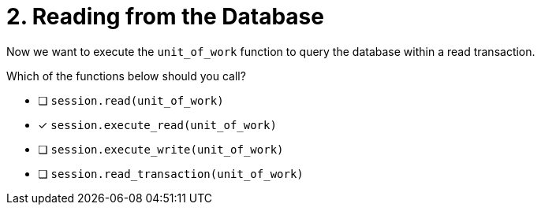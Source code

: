 [.question]
= 2. Reading from the Database

Now we want to execute the `unit_of_work` function to query the database within a read transaction.

Which of the functions below should you call?

- [ ] `session.read(unit_of_work)`
- [*] `session.execute_read(unit_of_work)`
- [ ] `session.execute_write(unit_of_work)`
- [ ] `session.read_transaction(unit_of_work)`
